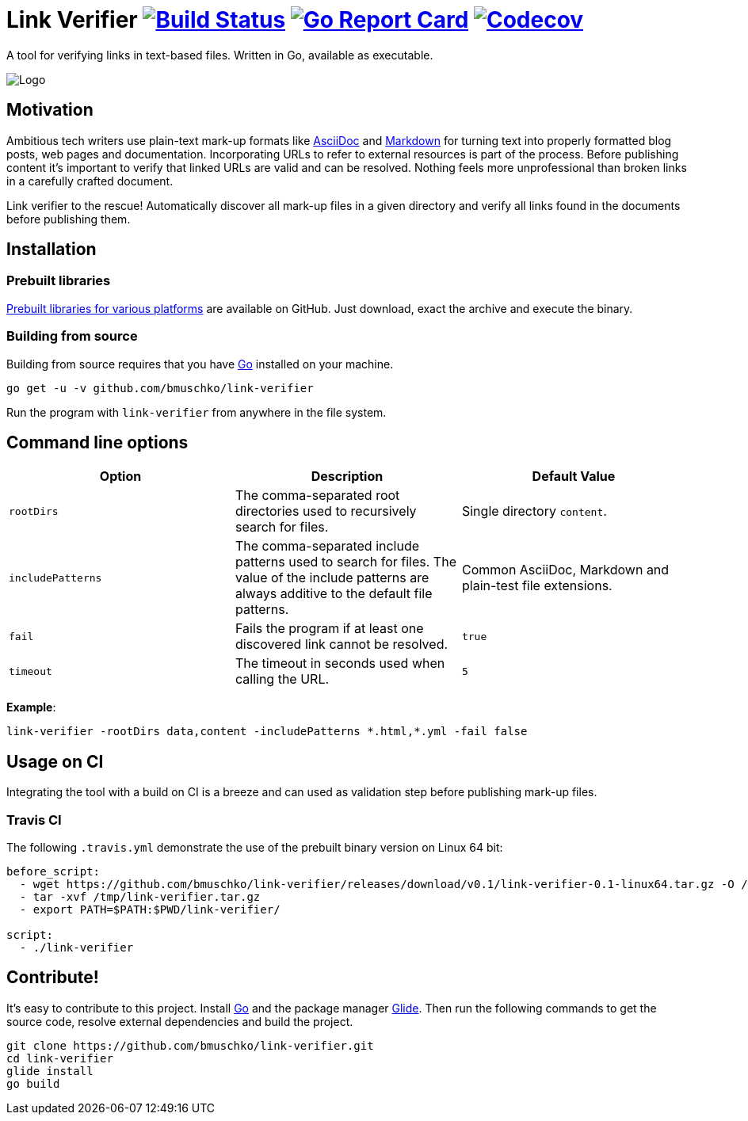 = Link Verifier image:https://travis-ci.org/bmuschko/link-verifier.svg?branch=master["Build Status", link="https://travis-ci.org/bmuschko/link-verifier"] image:https://goreportcard.com/badge/github.com/bmuschko/link-verifier["Go Report Card", link="https://goreportcard.com/report/github.com/bmuschko/link-verifier"] image:https://codecov.io/gh/bmuschko/link-verifier/branch/master/graph/badge.svg["Codecov", link="https://codecov.io/gh/bmuschko/link-verifier"]

A tool for verifying links in text-based files. Written in Go, available as executable.

image:https://user-images.githubusercontent.com/440872/27007990-1184b292-4e34-11e7-8417-fc62542250b5.jpg["Logo"]

== Motivation

Ambitious tech writers use plain-text mark-up formats like link:http://asciidoc.org/[AsciiDoc] and
link:https://daringfireball.net/projects/markdown/[Markdown] for turning text into properly formatted blog posts, web
pages and documentation. Incorporating URLs to refer to external resources is part of the process. Before publishing
content it's important to verify that linked URLs are valid and can be resolved. Nothing feels more unprofessional than broken
links in a carefully crafted document.

Link verifier to the rescue! Automatically discover all mark-up files in a given directory and verify all links
found in the documents before publishing them.

== Installation

=== Prebuilt libraries

link:https://github.com/bmuschko/link-verifier/releases[Prebuilt libraries for various platforms] are available on GitHub.
Just download, exact the archive and execute the binary.

=== Building from source

Building from source requires that you have link:https://golang.org/doc/install[Go] installed on your machine.

``` shell
go get -u -v github.com/bmuschko/link-verifier
```

Run the program with `link-verifier` from anywhere in the file system.

== Command line options

[options="header"]
|=========================================================
|Option |Description |Default Value
|`rootDirs` |The comma-separated root directories used to recursively search for files. | Single directory `content`.
|`includePatterns` |The comma-separated include patterns used to search for files. The value of the include patterns are always additive to the default file patterns. |Common AsciiDoc, Markdown and plain-test file extensions.
|`fail` |Fails the program if at least one discovered link cannot be resolved. |`true`
|`timeout` |The timeout in seconds used when calling the URL. |`5`
|=========================================================

**Example**:

``` shell
link-verifier -rootDirs data,content -includePatterns *.html,*.yml -fail false
```

== Usage on CI

Integrating the tool with a build on CI is a breeze and can used as validation step before publishing mark-up files.

=== Travis CI

The following `.travis.yml` demonstrate the use of the prebuilt binary version on Linux 64 bit:

``` shell
before_script:
  - wget https://github.com/bmuschko/link-verifier/releases/download/v0.1/link-verifier-0.1-linux64.tar.gz -O /tmp/link-verifier.tar.gz
  - tar -xvf /tmp/link-verifier.tar.gz
  - export PATH=$PATH:$PWD/link-verifier/

script:
  - ./link-verifier
```

== Contribute!

It's easy to contribute to this project. Install link:https://golang.org/doc/install[Go] and the package manager
link:https://glide.sh/[Glide]. Then run the following commands to get the source code, resolve external dependencies
and build the project.

``` shell
git clone https://github.com/bmuschko/link-verifier.git
cd link-verifier
glide install
go build
```



